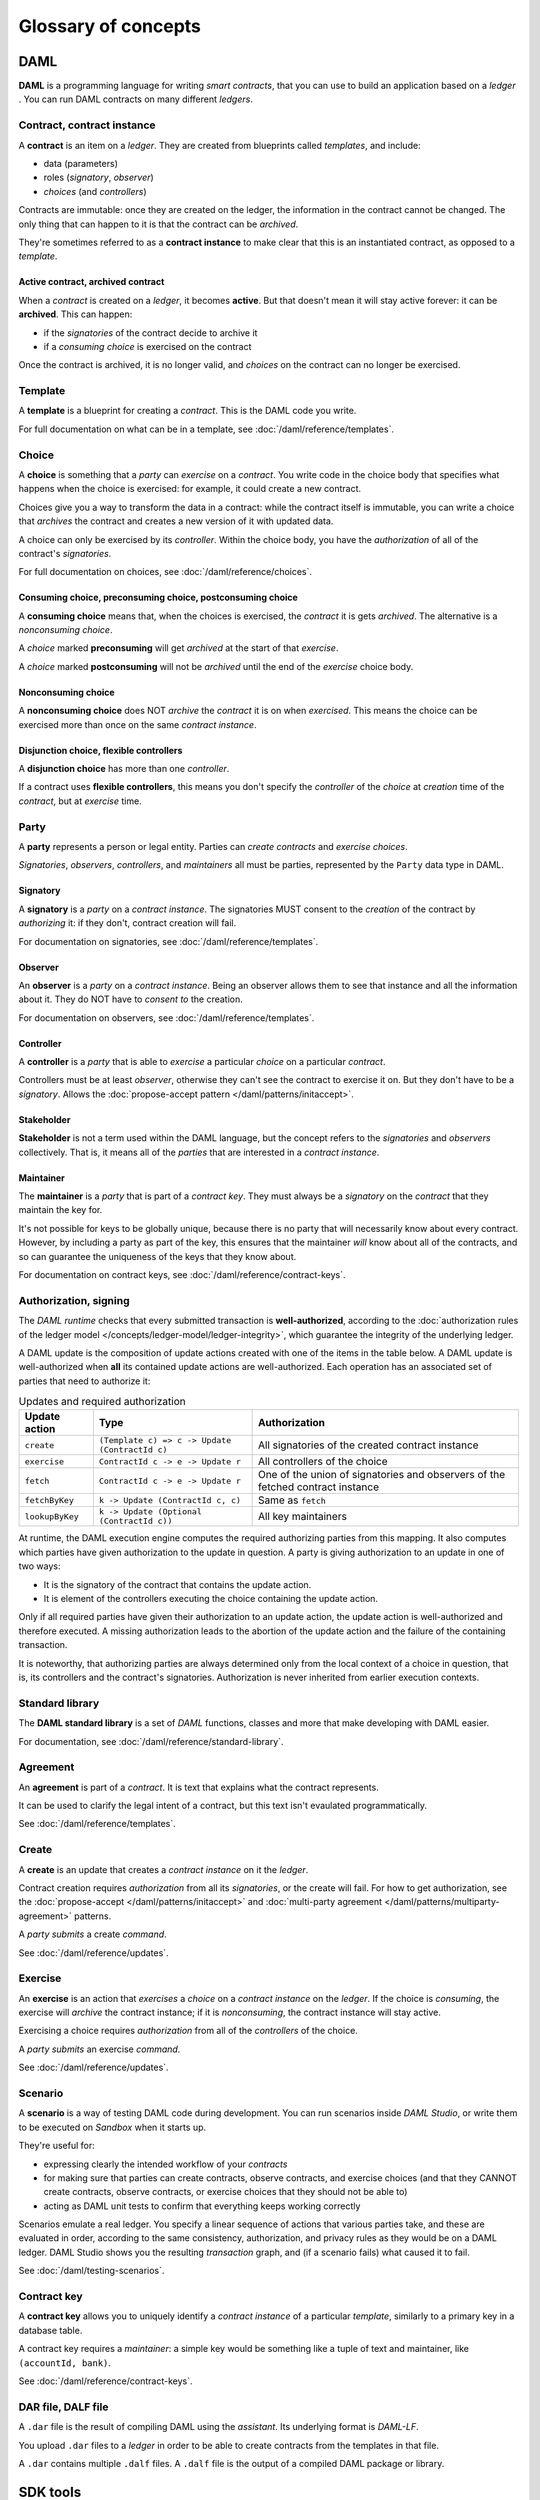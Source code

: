 .. Copyright (c) 2019 Digital Asset (Switzerland) GmbH and/or its affiliates. All rights reserved.
.. SPDX-License-Identifier: Apache-2.0

Glossary of concepts
####################

DAML
****

**DAML** is a programming language for writing `smart contracts`, that you can use to build an application based on a `ledger` . You can run DAML contracts on many different `ledgers`.

Contract, contract instance
===========================

A **contract** is an item on a `ledger`. They are created from blueprints called `templates`, and include:

- data (parameters)
- roles (`signatory`, `observer`)
- `choices` (and `controllers`)

Contracts are immutable: once they are created on the ledger, the information in the contract cannot be changed. The only thing that can happen to it is that the contract can be `archived`.

They're sometimes referred to as a **contract instance** to make clear that this is an instantiated contract, as opposed to a `template`.

Active contract, archived contract
----------------------------------

When a `contract` is created on a `ledger`, it becomes **active**. But that doesn't mean it will stay active forever: it can be **archived**. This can happen:

- if the `signatories` of the contract decide to archive it
- if a `consuming choice` is exercised on the contract

Once the contract is archived, it is no longer valid, and `choices` on the contract can no longer be exercised.

Template
========

A **template** is a blueprint for creating a `contract`. This is the DAML code you write.

For full documentation on what can be in a template, see :doc:`/daml/reference/templates`.

Choice
======

A **choice** is something that a `party` can `exercise` on a `contract`. You write code in the choice body that specifies what happens when the choice is exercised: for example, it could create a new contract.

Choices give you a way to transform the data in a contract: while the contract itself is immutable, you can write a choice that `archives` the contract and creates a new version of it with updated data.

A choice can only be exercised by its `controller`. Within the choice body, you have the `authorization` of all of the contract's `signatories`.

For full documentation on choices, see :doc:`/daml/reference/choices`.

Consuming choice, preconsuming choice, postconsuming choice
------------------------------------------------------------

A **consuming choice** means that, when the choices is exercised, the `contract` it is gets `archived`. The alternative is a `nonconsuming choice`.

A `choice` marked **preconsuming** will get `archived` at the start of that `exercise`.

A `choice` marked **postconsuming** will not be `archived` until the end of the `exercise` choice body.

Nonconsuming choice
--------------------

A **nonconsuming choice** does NOT `archive` the `contract` it is on when `exercised`. This means the choice can be exercised more than once on the same `contract instance`. 

Disjunction choice, flexible controllers
----------------------------------------

A **disjunction choice** has more than one `controller`.

If a contract uses **flexible controllers**, this means you don't specify the `controller` of the `choice` at `creation` time of the `contract`, but at `exercise` time.

Party
=====

A **party** represents a person or legal entity. Parties can `create contracts` and `exercise choices`.

`Signatories`, `observers`, `controllers`, and `maintainers` all must be parties, represented by the ``Party`` data type in DAML.

.. Something about how they work in the `execution engine`.

Signatory
---------

A **signatory** is a `party` on a `contract instance`. The signatories MUST consent to the `creation` of the contract by `authorizing` it: if they don't, contract creation will fail.

For documentation on signatories, see :doc:`/daml/reference/templates`.

Observer
--------

An **observer** is a `party` on a `contract instance`. Being an observer allows them to see that instance and all the information about it. They do NOT have to `consent to` the creation.

For documentation on observers, see :doc:`/daml/reference/templates`.

Controller
----------

A **controller** is a `party` that is able to `exercise` a particular `choice` on a particular `contract`.

Controllers must be at least `observer`, otherwise they can't see the contract to exercise it on. But they don't have to be a `signatory`. Allows the :doc:`propose-accept pattern </daml/patterns/initaccept>`.

Stakeholder
-----------

**Stakeholder** is not a term used within the DAML language, but the concept refers to the `signatories` and `observers` collectively. That is, it means all of the `parties` that are interested in a `contract instance`. 

Maintainer
----------

The **maintainer** is a `party` that is part of a `contract key`. They must always be a `signatory` on the `contract` that they maintain the key for.

It's not possible for keys to be globally unique, because there is no party that will necessarily know about every contract. However, by including a party as part of the key, this ensures that the maintainer *will* know about all of the contracts, and so can guarantee the uniqueness of the keys that they know about.

For documentation on contract keys, see :doc:`/daml/reference/contract-keys`.

Authorization, signing
======================

The `DAML runtime` checks that every submitted transaction is **well-authorized**, according to the :doc:`authorization rules of the ledger model </concepts/ledger-model/ledger-integrity>`, which guarantee the integrity of the underlying ledger.

A DAML update is the composition of update actions created with one of the items in the table below. A DAML update is well-authorized when **all** its contained update actions are well-authorized. Each operation has an associated set of parties that need to authorize it:

.. list-table:: Updates and required authorization
   :header-rows: 1

   * - Update action
     - Type
     - Authorization
   * - ``create``
     - ``(Template c) => c -> Update (ContractId c)``
     - All signatories of the created contract instance
   * - ``exercise``
     - ``ContractId c -> e -> Update r``
     - All controllers of the choice
   * - ``fetch``
     - ``ContractId c -> e -> Update r``
     - One of the union of signatories and observers of the fetched contract instance
   * - ``fetchByKey``
     - ``k -> Update (ContractId c, c)``
     - Same as ``fetch``
   * - ``lookupByKey``
     - ``k -> Update (Optional (ContractId c))``
     - All key maintainers

At runtime, the DAML execution engine computes the required authorizing parties from this mapping. It also computes which parties have given authorization to the update in question. A party is giving authorization to an update in one of two ways:

- It is the signatory of the contract that contains the update action.
- It is element of the controllers executing the choice containing the update action.

Only if all required parties have given their authorization to an update action, the update action is well-authorized and therefore executed. A missing authorization leads to the abortion of the update action and the failure of the containing transaction.

It is noteworthy, that authorizing parties are always determined only from the local context of a choice in question, that is, its controllers and the contract's signatories. Authorization is never inherited from earlier execution contexts.

Standard library
================

The **DAML standard library** is a set of `DAML` functions, classes and more that make developing with DAML easier.

For documentation, see :doc:`/daml/reference/standard-library`. 

Agreement
=========

An **agreement** is part of a `contract`. It is text that explains what the contract represents.

It can be used to clarify the legal intent of a contract, but this text isn't evaulated programmatically. 

See :doc:`/daml/reference/templates`.

Create
======

A **create** is an update that creates a `contract instance` on it the `ledger`.

Contract creation requires `authorization` from all its `signatories`, or the create will fail. For how to get authorization, see the :doc:`propose-accept </daml/patterns/initaccept>` and :doc:`multi-party agreement </daml/patterns/multiparty-agreement>` patterns.

A `party` `submits` a create `command`.

See :doc:`/daml/reference/updates`.

Exercise
========

An **exercise** is an action that `exercises` a `choice` on a `contract instance` on the `ledger`. If the choice is `consuming`, the exercise will `archive` the contract instance; if it is `nonconsuming`, the contract instance will stay active.

Exercising a choice requires `authorization` from all of the `controllers` of the choice.

A `party` `submits` an exercise `command`.

See :doc:`/daml/reference/updates`.

Scenario
========

A **scenario** is a way of testing DAML code during development. You can run scenarios inside `DAML Studio`, or write them to be executed on `Sandbox` when it starts up.

They're useful for:

- expressing clearly the intended workflow of your `contracts`
- for making sure that parties can create contracts, observe contracts, and exercise choices (and that they CANNOT create contracts, observe contracts, or exercise choices that they should not be able to)
- acting as DAML unit tests to confirm that everything keeps working correctly

Scenarios emulate a real ledger. You specify a linear sequence of actions that various parties take, and these are evaluated in order, according to the same consistency, authorization, and privacy rules as they would be on a DAML ledger. DAML Studio shows you the resulting `transaction` graph, and (if a scenario fails) what caused it to fail.

See :doc:`/daml/testing-scenarios`.

.. DAMLe, DAML runtime, DAML execution engine
.. ==========================================

.. The **DAML runtime** (sometimes also called the DAML execution engine or DAMLe)...

Contract key
============

A **contract key** allows you to uniquely identify a `contract instance` of a particular `template`, similarly to a primary key in a database table.

A contract key requires a `maintainer`: a simple key would be something like a tuple of text and maintainer, like ``(accountId, bank)``.

See :doc:`/daml/reference/contract-keys`.

DAR file, DALF file
===================

A ``.dar`` file is the result of compiling DAML using the `assistant`. Its underlying format is `DAML-LF`.

You upload ``.dar`` files to a `ledger` in order to be able to create contracts from the templates in that file.

A ``.dar`` contains multiple ``.dalf`` files. A ``.dalf`` file is the output of a compiled DAML package or library.

.. Package, module, library
.. ========================

.. TODO ask Robin

SDK tools
*********

Assistant
=========

**DAML Assistant** is a command-line tool for many tasks related to DAML. Using it, you can create DAML projects, compile DAML projects into `.dar files`, launch other SDK tools, and download new SDK versions.

See :doc:`/tools/assistant`.

Studio
======

**DAML Studio** is a plugin for Visual Studio Code, and is the IDE for writing DAML code.

See :doc:`/daml/daml-studio`.

Sandbox
=======

**Sandbox** is a lightweight ledger implementation. In its normal mode, you can use it for testing.

You can also run the Sandbox connected to a PostgreSQL back end, which gives you persistence and a more production-like experience.

See :doc:`/tools/sandbox`.

Navigator
=========

**Navigator** is a tool for exploring what's on the ledger. You can use it to see what contracts can be seen by different parties, and submit commands on behalf of those parties.

Navigator GUI
-------------

This is the version of Navigator that runs as a web app.

See :doc:`/tools/navigator/index`.

Navigator Console
-----------------

This is the version of Navigator that runs on the command-line. It has similar functionality to the GUI.

See :doc:`/tools/navigator/console`.

Extractor
=========

**Extractor** is a tool for extracting contract data for a single party into a PostgreSQL database.

See :doc:`/tools/extractor`.

Building applications
*********************

Application, ledger client, integration
=======================================

**Application**, **ledger client** and **integration** are all terms for an application that sits on top of the `ledger`. These usually read from the ledger, send commands to the ledger, or both.

There's a lot of information available about application development, starting with the :doc:`/app-dev/index` page.

Ledger API
==========

The **Ledger API** is an APi that's exposed by any `DAML ledger`. It includes  the following :doc:`services </app-dev/services>`.

Command submission service
--------------------------

Use the **command submission service** to submit `commands` - either create commands or exercise commands - to the `ledger`. See :ref:`command-submission-service`.

Command completion service
--------------------------

Use the **command completion service** to find out whether or not `commands` you have submitted have completed, and what their status was. See :ref:`command-completion-service`.

Command service
---------------

Use the **command service** when you want to submit a `command` and wait for it to be executed. See :ref:`command-service`.

Transaction service
-------------------

Use the **transaction service** to listen to changes in the `ledger`, reported as a stream of `transactions`. See :ref:`transaction-service`.

Active contract service
-----------------------

Use the **active contract service** to obtain a party-specific view of all `contracts` currently `active` on the `ledger`. See :ref:`active-contract-service`.

Package service
---------------

Use the **package service** to obtain information about `DAML packages` available on the `ledger`. See :ref:`package-service`.

Ledger identity service
-----------------------

Use the **ledger identity service** to get the identity string of the `ledger` that your application is connected to. See :ref:`ledger-identity-service`.

Ledger configuration service
----------------------------

Use the **ledger configuration service** to subscribe to changes in `ledger` configuration. See :ref:`ledger-configuration-service`.

Ledger API libraries
====================

The following libraries wrap the `ledger API` for more native experience applications development.

Java bindings
-------------

An idiomatic Java library for writing `ledger applications`. See :doc:`/app-dev/bindings-java/index`.

Node.js bindings
----------------

An idiomatic JavaScript library for writing `ledger applications`. See :doc:`/app-dev/bindings-js`.

Scala bindings
--------------

An idiomatic Scala library for writing `ledger applications`. See :doc:`/app-dev/bindings-java/index`.

gRPC API
--------

The low-level ledger API that all of the other bindings use. Written in gRPC. See :doc:`/app-dev/grpc/index`.

Reading from the ledger
=======================

`Applications` get information about the `ledger` by **reading** from it. You can't query the ledger, but you can subscribe to the transaction stream to get the events, or the more sophisticated active contract service.

Submitting commands, writing to the ledger
==========================================

`Applications` make changes to the `ledger` by **submitting commands**. You can't change it directly: an application submits a command of `transactions`. The command gets evaluated by the `runtime`, and will only be accepted if it's valid.

For example, a command might get rejected because the transactions aren't `well-authorized`; because the contract isn't `active` (perhaps someone else archived it); or for other reasons.

This is echoed in `scenarios`, where you can mock an application by having parties submit transactions/updates to the ledger. You can use ``submit`` or ``submitMustFail`` to express what should succeed and what shouldn't.

.. Events
.. ======

.. TODO.

DAML-LF
=======

When you compile DAML source code into a `.dar file `, the underlying format is **DAML-LF**. DAML-LF is similar to DAML, but is stripped down to a core set of features. The relationship between the surface DAML syntax and DAML-LF is loosely similar to that between Java and JVM bytecode.

As a user, you don't need to interact with DAML-LF directly. But inside the DAML SDK, it's used for:

- executing DAML code on the Sandbox or on another platform
- sending and receiving values via the Ledger API (using a protocol such as gRPC)
- generating code in other languages for interacting with DAML models (often called “codegen”)

General concepts
****************

Ledger, DAML ledger
===================

**Ledger** can refer to a lot of things, but a ledger is essentially the underlying storage mechanism for a running DAML applications: it's where the contracts live. A **DAML ledger** is a ledger that you can store DAML contracts on, because it implements the `ledger API`.

DAML ledgers provide various guarantees about what you can expect from it, all laid out in the :doc:`/concepts/ledger-model/index` page.

When you're developing, you'll use the `sandbox` as your ledger.

If you want to run DAML on a storage mechanism of your choice, you can use the :doc:`/daml-integration-kit/index` to help you do that.

Transaction
===========

A transaction is composed of a series of actions.

Create (trans)action
--------------------

Exercise (trans)action
----------------------

Fetch (trans)action
-------------------

Commit
======

Privacy, visibility
===================

Consistency
===========

Conformance
===========

